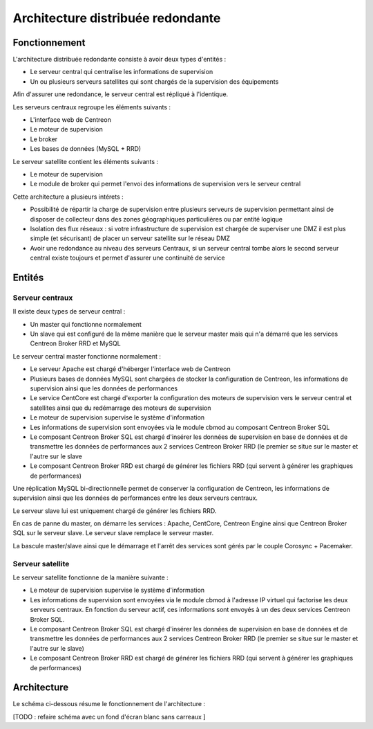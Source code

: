 ==================================
Architecture distribuée redondante
==================================

**************
Fonctionnement
**************

L'architecture distribuée redondante consiste à avoir deux types d'entités :

* Le serveur central qui centralise les informations de supervision
* Un ou plusieurs serveurs satellites qui sont chargés de la supervision des équipements

Afin d'assurer une redondance, le serveur central est répliqué à l'identique.

Les serveurs centraux regroupe les éléments suivants :

* L'interface web de Centreon
* Le moteur de supervision
* Le broker
* Les bases de données (MySQL + RRD)

Le serveur satellite contient les éléments suivants :

* Le moteur de supervision
* Le module de broker qui permet l'envoi des informations de supervision vers le serveur central

Cette architecture a plusieurs intérets :

* Possibilité de répartir la charge de supervision entre plusieurs serveurs de supervision permettant ainsi de disposer de collecteur dans des zones géographiques particulières ou par entité logique
* Isolation des flux réseaux : si votre infrastructure de supervision est chargée de superviser une DMZ il est plus simple (et sécurisant) de placer un serveur satellite sur le réseau DMZ
* Avoir une redondance au niveau des serveurs Centraux, si un serveur central tombe alors le second serveur central existe toujours et permet d'assurer une continuité de service

*******
Entités
*******

Serveur centraux
================

Il existe deux types de serveur central :

* Un master qui fonctionne normalement
* Un slave qui est configuré de la même manière que le serveur master mais qui n'a démarré que les services Centreon Broker RRD et MySQL

Le serveur central master fonctionne normalement :

* Le serveur Apache est chargé d'héberger l'interface web de Centreon
* Plusieurs bases de données MySQL sont chargées de stocker la configuration de Centreon, les informations de supervision ainsi que les données de performances
* Le service CentCore est chargé d'exporter la configuration des moteurs de supervision vers le serveur central et satellites ainsi que du redémarrage des moteurs de supervision
* Le moteur de supervision supervise le système d'information
* Les informations de supervision sont envoyées via le module cbmod au composant Centreon Broker SQL
* Le composant Centreon Broker SQL est chargé d'insérer les données de supervision en base de données et de transmettre les données de performances aux 2 services Centreon Broker RRD (le premier se situe sur le master et l'autre sur le slave
* Le composant Centreon Broker RRD est chargé de générer les fichiers RRD (qui servent à générer les graphiques de performances)

Une réplication MySQL bi-directionnelle permet de conserver la configuration de Centreon, les informations de supervision ainsi que les données de performances entre les deux serveurs centraux.

Le serveur slave lui est uniquement chargé de générer les fichiers RRD.

En cas de panne du master, on démarre les services : Apache, CentCore, Centreon Engine ainsi que Centreon Broker SQL sur le serveur slave.
Le serveur slave remplace le serveur master.

La bascule master/slave ainsi que le démarrage et l'arrêt des services sont gérés par le couple Corosync + Pacemaker.

Serveur satellite
=================

Le serveur satellite fonctionne de la manière suivante :

* Le moteur de supervision supervise le système d'information
* Les informations de supervision sont envoyées via le module cbmod à l'adresse IP virtuel qui factorise les deux serveurs centraux. En fonction du serveur actif, ces informations sont envoyés à un des deux services Centreon Broker SQL. 
* Le composant Centreon Broker SQL est chargé d'insérer les données de supervision en base de données et de transmettre les données de performances aux 2 services Centreon Broker RRD (le premier se situe sur le master et l'autre sur le slave) 
* Le composant Centreon Broker RRD est chargé de générer les fichiers RRD (qui servent à générer les graphiques de performances)

************
Architecture
************

Le schéma ci-dessous résume le fonctionnement de l'architecture :

.. image :: /images/architecture/dschema.png
   :align: center

[TODO : refaire schéma avec un fond d'écran blanc sans carreaux ]
